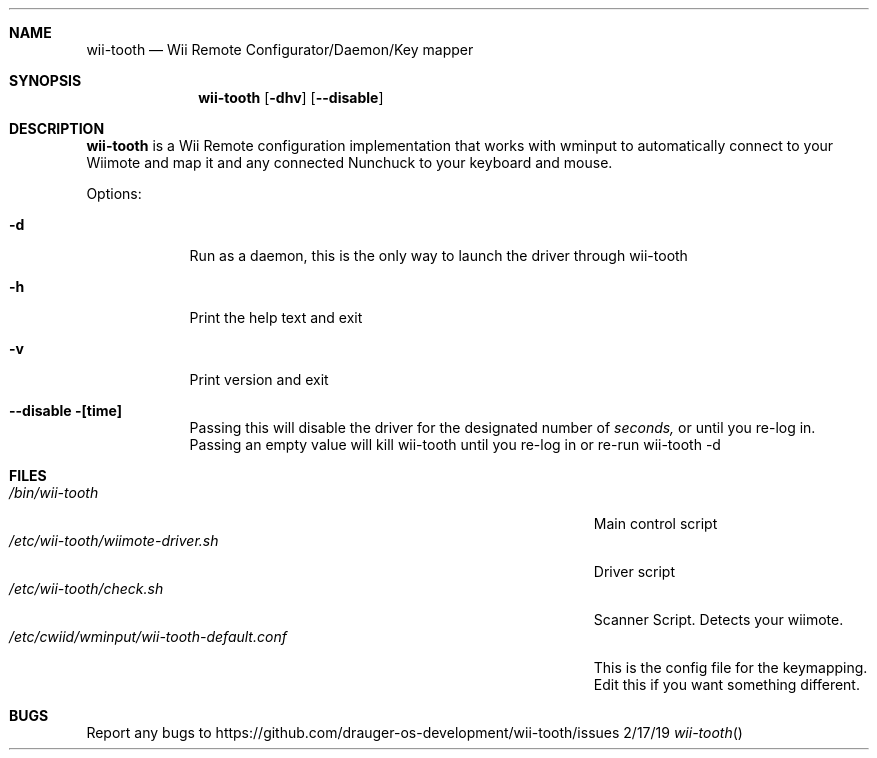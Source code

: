 .\"Modified from man(1) of FreeBSD, the NetBSD mdoc.template, and mdoc.samples.
.\"See Also:
.\"man mdoc.samples for a complete listing of options
.\"man mdoc for the short list of editing options
.\"/usr/share/misc/mdoc.template
.Dd 2/17/19               \" DATE
.Dt wii-tooth      \" Program name and manual section number
.Sh NAME                 \" Section Header - required - don't modify
.Nm wii-tooth
.\" The following lines are read in generating the apropos(man -k) database. Use only key
.\" words here as the database is built based on the words here and in the .ND line.
.\" Use .Nm macro to designate other names for the documented program.
.Nd Wii Remote Configurator/Daemon/Key mapper
.Sh SYNOPSIS             \" Section Header - required - don't modify
.Nm
.Op Fl dhv              \" [-abcd]
.Op Fl Fl disable         \" [-a path]
.Sh DESCRIPTION          \" Section Header - required - don't modify
.Nm
is a Wii Remote configuration implementation that works with wminput to automatically connect to your Wiimote and map it and any connected Nunchuck to your keyboard and mouse.


Options:
.Bl -tag -width -indent  \" Differs from above in tag removed
.It Fl d                 \"-a flag as a list item
Run as a daemon, this is the only way to launch the driver through wii-tooth
.It Fl h
Print the help text and exit
.It Fl v
Print version and exit
.It Fl Fl disable [time]
Passing this will disable the driver for the designated number of 
.Ar seconds,
or until you re-log in. Passing an empty value will kill wii-tooth until you re-log in or re-run wii-tooth -d  
.El                      \" Ends the list
.Pp
.\" .Sh ENVIRONMENT      \" May not be needed
.\" .Bl -tag -width "ENV_VAR_1" -indent \" ENV_VAR_1 is width of the string ENV_VAR_1
.\" .It Ev ENV_VAR_1
.\" Description of ENV_VAR_1
.\" .It Ev ENV_VAR_2
.\" Description of ENV_VAR_2
.\" .El
.Sh FILES                \" File used or created by the topic of the man page
.Bl -tag -width "/Users/joeuser/Library/really_long_file_name" -compact
.It Pa /bin/wii-tooth
Main control script 
.It Pa /etc/wii-tooth/wiimote-driver.sh
Driver script
.It Pa /etc/wii-tooth/check.sh
Scanner Script. Detects your wiimote.
.It Pa /etc/cwiid/wminput/wii-tooth-default.conf
This is the config file for the keymapping. Edit this if you want something different.
.El                      \" Ends the list

.Sh BUGS              \" Document known, unremedied bugs
Report any bugs to https://github.com/drauger-os-development/wii-tooth/issues
.Pp

.\" .Sh HISTORY           \" Document history if command behaves in a unique manner
